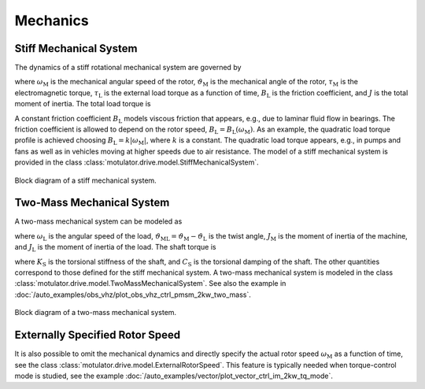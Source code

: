 Mechanics
=========

Stiff Mechanical System
-----------------------

The dynamics of a stiff rotational mechanical system are governed by

.. math::
    J\frac{\mathrm{d}\omega_\mathrm{M}}{\mathrm{d} t} &= \tau_\mathrm{M} - B_\mathrm{L}\omega_\mathrm{M} - \tau_\mathrm{L} \\
    \frac{\mathrm{d}\vartheta_\mathrm{M}}{\mathrm{d} t} &= \omega_\mathrm{M}
    :label: mech_stiff

where :math:`\omega_\mathrm{M}` is the mechanical angular speed of the rotor, :math:`\vartheta_\mathrm{M}` is the mechanical angle of the rotor, :math:`\tau_\mathrm{M}` is the electromagnetic torque, :math:`\tau_\mathrm{L}` is the external load torque as a function of time, :math:`B_\mathrm{L}` is the friction coefficient, and :math:`J` is the total moment of inertia. The total load torque is

.. math::
    \tau_\mathrm{L,tot} = B_\mathrm{L}\omega_\mathrm{M} + \tau_{\mathrm{L}}
    :label: total_load_torque

A constant friction coefficient :math:`B_\mathrm{L}` models viscous friction that appears, e.g., due to laminar fluid flow in bearings. The friction coefficient is allowed to depend on the rotor speed, :math:`B_\mathrm{L} = B_\mathrm{L}(\omega_\mathrm{M})`. As an example, the quadratic load torque profile is achieved choosing :math:`B_\mathrm{L} = k|\omega_\mathrm{M}|`, where :math:`k` is a constant. The quadratic load torque appears, e.g., in pumps and fans as well as in vehicles moving at higher speeds due to air resistance. The model of a stiff mechanical system is provided in the class :class:`motulator.drive.model.StiffMechanicalSystem`.

.. figure:: figs/mech_block.svg
   :width: 100%
   :align: center
   :alt: Block diagram of a stiff mechanical system.
   :target: .

   Block diagram of a stiff mechanical system.

Two-Mass Mechanical System
--------------------------

A two-mass mechanical system can be modeled as

.. math::
    J_\mathrm{M}\frac{\mathrm{d}\omega_\mathrm{M}}{\mathrm{d} t} &= \tau_\mathrm{M} - \tau_\mathrm{S} \\
    J_\mathrm{L}\frac{\mathrm{d}\omega_\mathrm{L}}{\mathrm{d} t} &= \tau_\mathrm{S} - \tau_\mathrm{L} \\
    \frac{\mathrm{d}\vartheta_\mathrm{ML}}{\mathrm{d} t} &= \omega_\mathrm{M} - \omega_\mathrm{L}
    :label: mech_two_mass

where :math:`\omega_\mathrm{L}` is the angular speed of the load, :math:`\vartheta_\mathrm{ML}=\vartheta_\mathrm{M}-\vartheta_\mathrm{L}` is the twist angle, :math:`J_\mathrm{M}` is the moment of inertia of the machine, and :math:`J_\mathrm{L}` is the moment of inertia of the load. The shaft torque is

.. math::
    \tau_\mathrm{S} = K_\mathrm{S}\vartheta_\mathrm{ML} + C_\mathrm{S}(\omega_\mathrm{M} - \omega_\mathrm{L})
    :label: shaft_torque

where :math:`K_\mathrm{S}` is the torsional stiffness of the shaft, and :math:`C_\mathrm{S}` is the torsional damping of the shaft. The other quantities correspond to those defined for the stiff mechanical system. A two-mass mechanical system is modeled in the class :class:`motulator.drive.model.TwoMassMechanicalSystem`. See also the example in :doc:`/auto_examples/obs_vhz/plot_obs_vhz_ctrl_pmsm_2kw_two_mass`.

.. figure:: figs/two_mass_block.svg
   :width: 100%
   :align: center
   :alt: Block diagram of a two-mass mechanical system.
   :target: .

   Block diagram of a two-mass mechanical system.

Externally Specified Rotor Speed
--------------------------------

It is also possible to omit the mechanical dynamics and directly specify the actual rotor speed :math:`\omega_\mathrm{M}` as a function of time, see the class :class:`motulator.drive.model.ExternalRotorSpeed`. This feature is typically needed when torque-control mode is studied, see the example :doc:`/auto_examples/vector/plot_vector_ctrl_im_2kw_tq_mode`.
